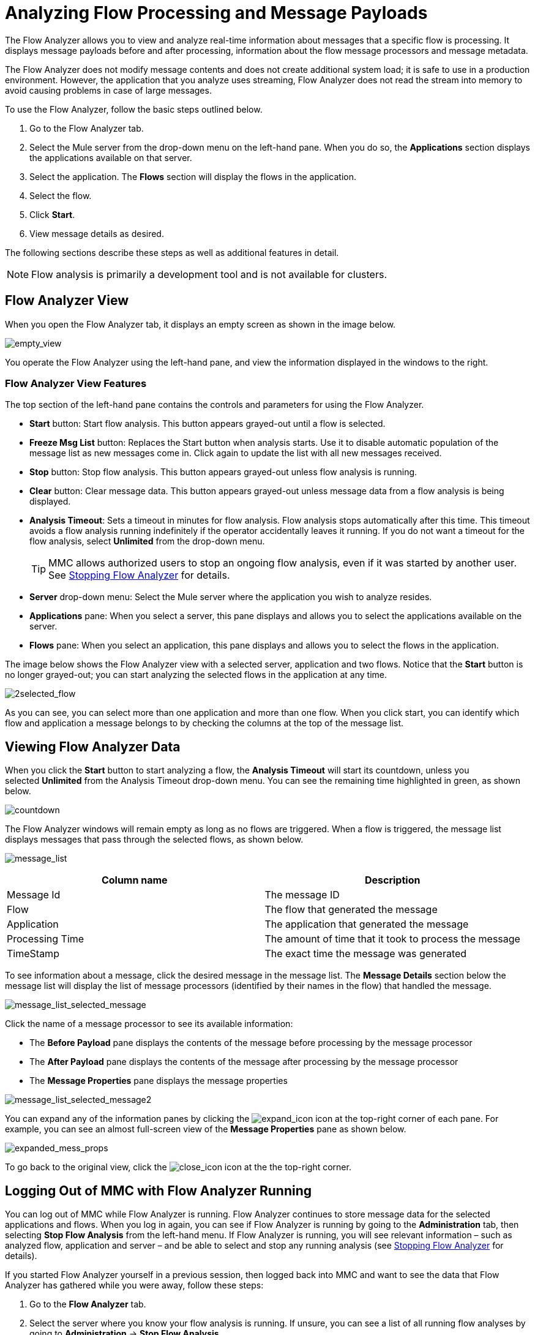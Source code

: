 = Analyzing Flow Processing and Message Payloads
:keywords: mmc, flow processing, debug, payload, monitoring

The Flow Analyzer allows you to view and analyze real-time information about messages that a specific flow is processing. It displays message payloads before and after processing, information about the flow message processors and message metadata. 

The Flow Analyzer does not modify message contents and does not create additional system load; it is safe to use in a production environment. However, the application that you analyze uses streaming, Flow Analyzer does not read the stream into memory to avoid causing problems in case of large messages.

To use the Flow Analyzer, follow the basic steps outlined below.

. Go to the Flow Analyzer tab.
. Select the Mule server from the drop-down menu on the left-hand pane. When you do so, the *Applications* section displays the applications available on that server.
. Select the application. The *Flows* section will display the flows in the application.
. Select the flow.
. Click *Start*.
. View message details as desired.

The following sections describe these steps as well as additional features in detail.

[NOTE]
Flow analysis is primarily a development tool and is not available for clusters.

== Flow Analyzer View

When you open the Flow Analyzer tab, it displays an empty screen as shown in the image below.

image:empty_view.png[empty_view]

You operate the Flow Analyzer using the left-hand pane, and view the information displayed in the windows to the right.

=== Flow Analyzer View Features

The top section of the left-hand pane contains the controls and parameters for using the Flow Analyzer.

* *Start* button: Start flow analysis. This button appears grayed-out until a flow is selected.
* *Freeze Msg List* button: Replaces the Start button when analysis starts. Use it to disable automatic population of the message list as new messages come in. Click again to update the list with all new messages received.
* *Stop* button: Stop flow analysis. This button appears grayed-out unless flow analysis is running.
* *Clear* button: Clear message data. This button appears grayed-out unless message data from a flow analysis is being displayed.
* *Analysis Timeout*: Sets a timeout in minutes for flow analysis. Flow analysis stops automatically after this time. This timeout avoids a flow analysis running indefinitely if the operator accidentally leaves it running. If you do not want a timeout for the flow analysis, select *Unlimited* from the drop-down menu.
+
[TIP]
MMC allows authorized users to stop an ongoing flow analysis, even if it was started by another user. See <<Stopping Flow Analyzer>> for details.
* *Server* drop-down menu: Select the Mule server where the application you wish to analyze resides.
* *Applications* pane: When you select a server, this pane displays and allows you to select the applications available on the server.
* *Flows* pane: When you select an application, this pane displays and allows you to select the flows in the application.

The image below shows the Flow Analyzer view with a selected server, application and two flows. Notice that the *Start* button is no longer grayed-out; you can start analyzing the selected flows in the application at any time.

image:2selected_flow.png[2selected_flow]

As you can see, you can select more than one application and more than one flow. When you click start, you can identify which flow and application a message belongs to by checking the columns at the top of the message list.

== Viewing Flow Analyzer Data

When you click the *Start* button to start analyzing a flow, the *Analysis Timeout* will start its countdown, unless you selected *Unlimited* from the Analysis Timeout drop-down menu. You can see the remaining time highlighted in green, as shown below.

image:countdown.png[countdown]

The Flow Analyzer windows will remain empty as long as no flows are triggered. When a flow is triggered, the message list displays messages that pass through the selected flows, as shown below.

image:message_list.png[message_list]

[cols=",",options="header",]
|===
|Column name |Description
|Message Id |The message ID
|Flow |The flow that generated the message
|Application |The application that generated the message
|Processing Time |The amount of time that it took to process the message
|TimeStamp |The exact time the message was generated
|===

To see information about a message, click the desired message in the message list. The *Message Details* section below the message list will display the list of message processors (identified by their names in the flow) that handled the message.

image:message_list_selected_message.png[message_list_selected_message]

Click the name of a message processor to see its available information:

* The *Before Payload* pane displays the contents of the message before processing by the message processor
* The *After Payload* pane displays the contents of the message after processing by the message processor
* The *Message Properties* pane displays the message properties

image:message_list_selected_message2.png[message_list_selected_message2]

You can expand any of the information panes by clicking the image:expand_icon.png[expand_icon] icon at the top-right corner of each pane. For example, you can see an almost full-screen view of the *Message Properties* pane as shown below.

image:expanded_mess_props.png[expanded_mess_props]

To go back to the original view, click the image:close_icon.png[close_icon] icon at the the top-right corner.

== Logging Out of MMC with Flow Analyzer Running

You can log out of MMC while Flow Analyzer is running. Flow Analyzer continues to store message data for the selected applications and flows. When you log in again, you can see if Flow Analyzer is running by going to the *Administration* tab, then selecting *Stop Flow Analysis* from the left-hand menu. If Flow Analyzer is running, you will see relevant information – such as analyzed flow, application and server – and be able to select and stop any running analysis (see <<Stopping Flow Analyzer>> for details).

If you started Flow Analyzer yourself in a previous session, then logged back into MMC and want to see the data that Flow Analyzer has gathered while you were away, follow these steps:

. Go to the *Flow Analyzer* tab.
. Select the server where you know your flow analysis is running. If unsure, you can see a list of all running flow analyses by going to *Administration* -> *Stop Flow Analysis*.
. Select the application where you know your flow analysis is running. If unsure, you can see a list of all running flow analyses by going to *Administration* -> *Stop Flow Analysis*.
. When you select the application, any flows that are being analyzed will be displayed in bold, as shown below.
+
image:analyzed_flow.png[analyzed_flow]
+
. The image above indicates that the first two flows are being analyzed. Click the flow whose data you wish to view, then click *Start* to start flow analysis. The *Message List* pane will be populated with all of the message information collected so far by the Flow Analyzer, including any new data gathered while you were logged out of MMC.

== Stopping Flow Analyzer

As stated earlier, Flow Analysis will stop automatically when the specified timeout is reached. If the *Unlimited* option was set for flow analysis timeout, you have to stop flow analysis manually by clicking the *Stop* button on the left-hand pane.

If a user logs out of MMC while Flow Analyzer is running, flow analysis will continue in the user's absence (see the section <<Logging Out of MMC with Flow Analyzer Running>>). The MMC administrative user can stop any running flow analyses, for any server or application. Additionally, a running flow analysis can be stopped by any user granted the `Audit Flows - Admin Functions` permission.

To stop a running flow analysis, follow these steps:

. Go to the *Administration* tab.
. In the left-hand menu, select *Stop Flow Analysis*. MMC displays a list of flows being analyzed, as shown below.
+
image:flows_being_analyzed.png[flows_being_analyzed]
+
. Select the flow(s) that you want to stop analyzing, then click *Stop* in the top-right corner. 

=== Granting User Permissions to Stop Flow Analyzer

If you want to enable an MMC user to stop Flow Analyzer, assign the `Audit Flows - Admin Functions` permission to the user group that the user belongs. Refer to link:/mule-management-console/v/3.7/managing-mmc-users-and-roles[Managing MMC Users and Roles] for details on assigning permissions.

== Viewing Message Payload When Using Streams

If the application that you analyze uses streaming, Flow Analyzer does not read the stream into memory to avoid causing problems in case of large messages. Instead of displaying the message, it displays basic information about the stream type.

However, if your application processes SOAP requests using streams for CXF connectors, you can see the details of a SOAP request with Flow Analyzer. To do so, you need to modify your application to sue an object-to-byte-array transformer so that it does not use a stream for CXF connectors. Doing so enables you to avoid the limitations imposed by streams and memory. An example configuration for an inbound endpoint is shown below; the same configuration also applies to outbound endpoints.

[source, xml, linenums]
----
<object-to-byte-array name="ObjectToByteArray"/>
 
<cxf:inbound-endpoint address="....." transformer-refs="ObjectToByteArray" response-transformer-refs="ObjectToByteArray"/>
----

== See Also

* link:/mule-management-console/v/3.7/tracking-flows[Tracking Flows] provides more information on using the Flows tab and setting up flow tracking, a prerequisite for flow analysis.
* link:/mule-management-console/v/3.7/analyzing-message-flows[Analyzing Message Flows] takes you through using the Flow Analyzer panes in detail.
* link:/mule-management-console/v/3.7/debugging-message-processing[Debugging Message Processing] illustrates the general steps for debugging an application's message processing.
* link:/mule-management-console/v/3.7/debugging-the-loan-broker-example-application[Debugging the Loan Broker Example Application] shows how to use the console Flow Analyzer screen to find an application logic bug.
* link:/mule-user-guide/v/3.7/routers[Using Message Processors to Control Message Flow] provides reference information for the available Mule message processors or routers.
